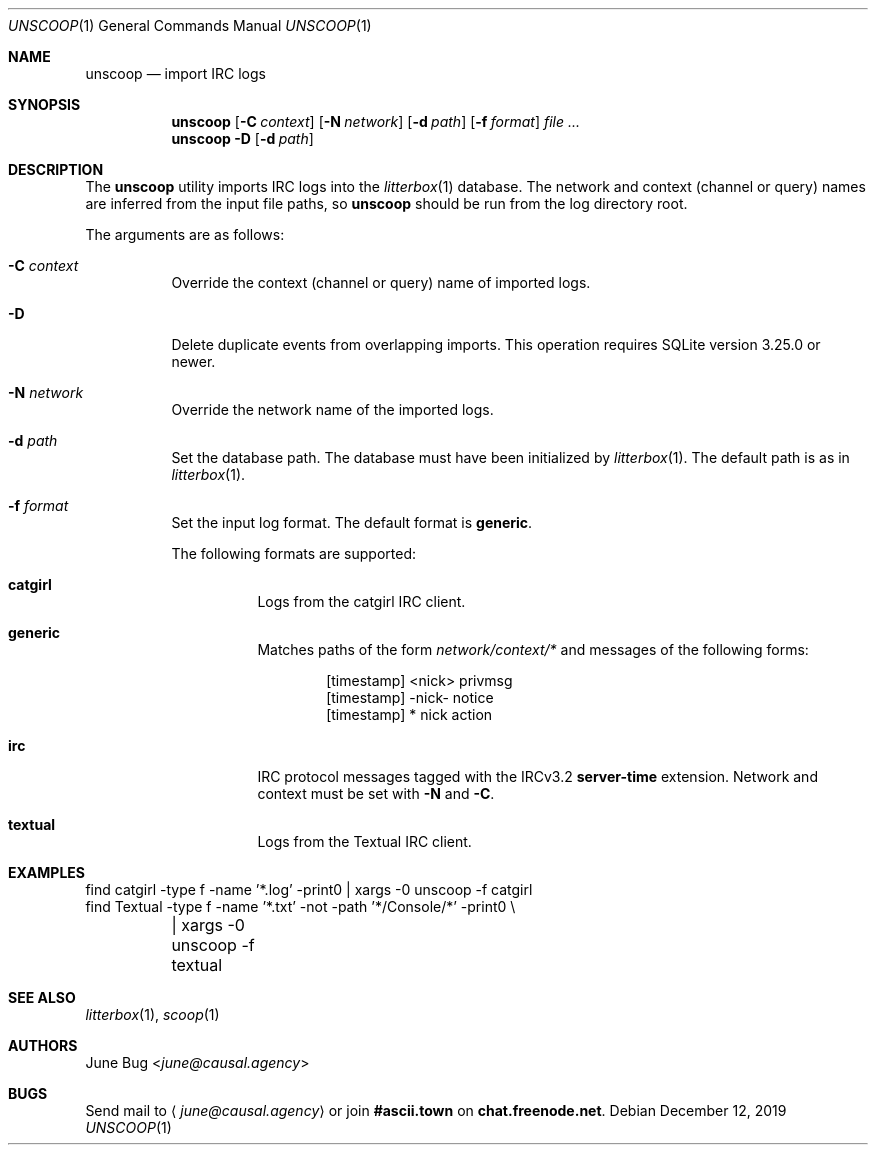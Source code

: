 .Dd December 12, 2019
.Dt UNSCOOP 1
.Os
.
.Sh NAME
.Nm unscoop
.Nd import IRC logs
.
.Sh SYNOPSIS
.Nm
.Op Fl C Ar context
.Op Fl N Ar network
.Op Fl d Ar path
.Op Fl f Ar format
.Ar
.
.Nm
.Fl D
.Op Fl d Ar path
.
.Sh DESCRIPTION
The
.Nm
utility imports IRC logs into the
.Xr litterbox 1
database.
The network and context (channel or query) names
are inferred from the input file paths,
so
.Nm
should be run from the log directory root.
.
.Pp
The arguments are as follows:
.Bl -tag -width Ds
.It Fl C Ar context
Override the context (channel or query) name
of imported logs.
.
.It Fl D
Delete duplicate events from overlapping imports.
This operation requires SQLite version 3.25.0 or newer.
.
.It Fl N Ar network
Override the network name of the imported logs.
.
.It Fl d Ar path
Set the database path.
The database must have been initialized by
.Xr litterbox 1 .
The default path is as in
.Xr litterbox 1 .
.
.It Fl f Ar format
Set the input log format.
The default format is
.Cm generic .
.Pp
The following formats are supported:
.Bl -tag -width Ds
.It Cm catgirl
Logs from the catgirl IRC client.
.It Cm generic
Matches paths of the form
.Pa network/context/*
and messages of the following forms:
.Bd -literal -offset indent
[timestamp] <nick> privmsg
[timestamp] -nick- notice
[timestamp] * nick action
.Ed
.It Cm irc
IRC protocol messages tagged with the IRCv3.2
.Sy server-time
extension.
Network and context must be set with
.Fl N
and
.Fl C .
.It Cm textual
Logs from the Textual IRC client.
.El
.El
.
.Sh EXAMPLES
.Bd -literal
find catgirl -type f -name '*.log' -print0 | xargs -0 unscoop -f catgirl
find Textual -type f -name '*.txt' -not -path '*/Console/*' -print0 \e
	| xargs -0 unscoop -f textual
.Ed
.
.Sh SEE ALSO
.Xr litterbox 1 ,
.Xr scoop 1
.
.Sh AUTHORS
.An June Bug Aq Mt june@causal.agency
.
.Sh BUGS
Send mail to
.Aq Mt june@causal.agency
or join
.Li #ascii.town
on
.Li chat.freenode.net .
